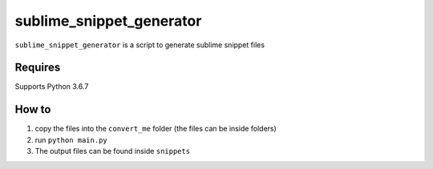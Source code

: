 sublime_snippet_generator
==========

``sublime_snippet_generator`` is a script to generate sublime snippet files

Requires
------------
Supports Python 3.6.7


How to
------------

1. copy the files into the ``convert_me`` folder (the files can be inside folders)
2. run ``python main.py``
3. The output files can be found inside ``snippets``
